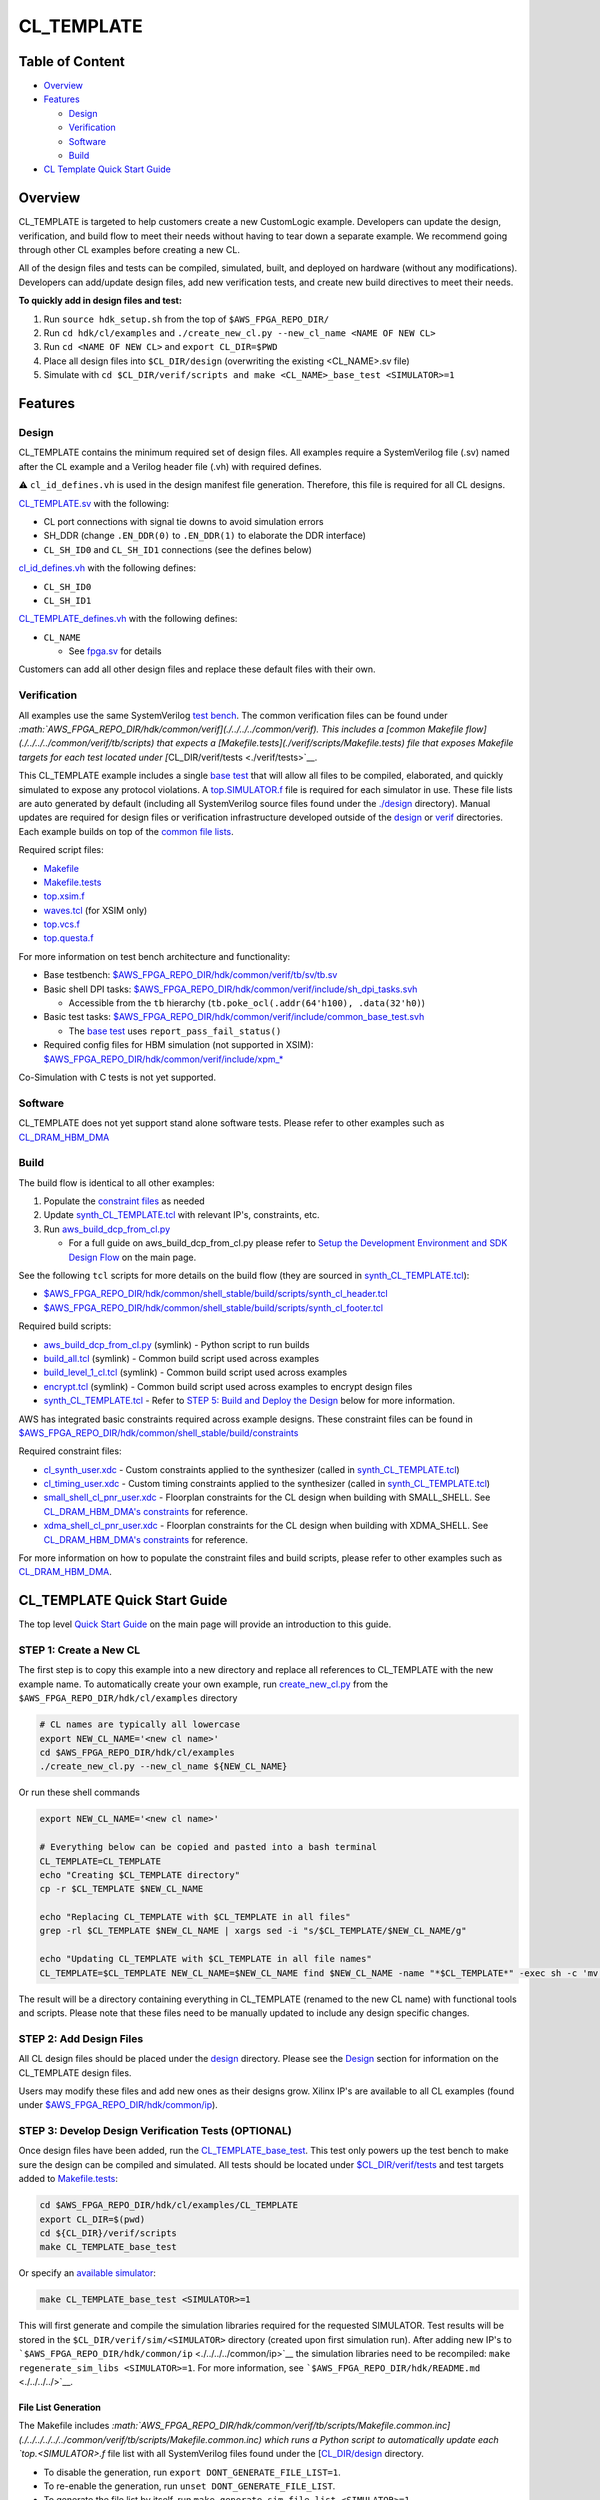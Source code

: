 CL_TEMPLATE
===========

Table of Content
----------------

- `Overview <#overview>`__
- `Features <#features>`__

  - `Design <#design>`__
  - `Verification <#verification>`__
  - `Software <#software>`__
  - `Build <#Build>`__

- `CL Template Quick Start Guide <#cl_template-quick-start-guide>`__

Overview
--------

CL_TEMPLATE is targeted to help customers create a new CustomLogic
example. Developers can update the design, verification, and build flow
to meet their needs without having to tear down a separate example. We
recommend going through other CL examples before creating a new CL.

All of the design files and tests can be compiled, simulated, built, and
deployed on hardware (without any modifications). Developers can
add/update design files, add new verification tests, and create new
build directives to meet their needs.

**To quickly add in design files and test:**

1. Run ``source hdk_setup.sh`` from the top of ``$AWS_FPGA_REPO_DIR/``
2. Run ``cd hdk/cl/examples`` and
   ``./create_new_cl.py --new_cl_name <NAME OF NEW CL>``
3. Run ``cd <NAME OF NEW CL>`` and ``export CL_DIR=$PWD``
4. Place all design files into ``$CL_DIR/design`` (overwriting the
   existing <CL_NAME>.sv file)
5. Simulate with
   ``cd $CL_DIR/verif/scripts and make <CL_NAME>_base_test <SIMULATOR>=1``

Features
--------

Design
~~~~~~

CL_TEMPLATE contains the minimum required set of design files. All
examples require a SystemVerilog file (.sv) named after the CL example
and a Verilog header file (.vh) with required defines.

⚠️ ``cl_id_defines.vh`` is used in the design manifest file generation.
Therefore, this file is required for all CL designs.

`CL_TEMPLATE.sv <./design/CL_TEMPLATE.sv>`__ with the following:

- CL port connections with signal tie downs to avoid simulation errors
- SH_DDR (change ``.EN_DDR(0)`` to ``.EN_DDR(1)`` to elaborate the DDR
  interface)
- ``CL_SH_ID0`` and ``CL_SH_ID1`` connections (see the defines below)

`cl_id_defines.vh <./design/cl_id_defines.vh>`__ with the following
defines:

- ``CL_SH_ID0``
- ``CL_SH_ID1``

`CL_TEMPLATE_defines.vh <./design/CL_TEMPLATE_defines.vh>`__ with the
following defines:

- ``CL_NAME``

  - See `fpga.sv <./../../../common/verif/models/fpga/fpga.sv>`__ for
    details

Customers can add all other design files and replace these default files
with their own.

Verification
~~~~~~~~~~~~

All examples use the same SystemVerilog `test
bench <./../../../common/verif/tb/sv/tb.sv>`__. The common verification
files can be found under
`:math:`AWS_FPGA_REPO_DIR/hdk/common/verif](./../../../common/verif). This includes a [common Makefile flow](./../../../common/verif/tb/scripts) that expects a [Makefile.tests](./verif/scripts/Makefile.tests) file that exposes Makefile targets for each test located under [`\ CL_DIR/verif/tests <./verif/tests>`__.

This CL_TEMPLATE example includes a single `base
test <./verif/tests/CL_TEMPLATE_base_test.sv>`__ that will allow all
files to be compiled, elaborated, and quickly simulated to expose any
protocol violations. A `top.SIMULATOR.f <./verif/scripts/top.xsim.f>`__
file is required for each simulator in use. These file lists are auto
generated by default (including all SystemVerilog source files found
under the `./design <./design>`__ directory). Manual updates are
required for design files or verification infrastructure developed
outside of the `design <./design>`__ or `verif <./verif>`__ directories.
Each example builds on top of the `common file
lists <./../../../common/verif/tb/filelists>`__.

Required script files:

- `Makefile <./verif/scripts/Makefile>`__
- `Makefile.tests <./verif/scripts/Makefile.tests>`__
- `top.xsim.f <./verif/scripts/top.xsim.f>`__
- `waves.tcl <./verif/scripts/waves.tcl>`__ (for XSIM only)
- `top.vcs.f <./verif/scripts/top.vcs.f>`__
- `top.questa.f <./verif/scripts/top.questa.f>`__

For more information on test bench architecture and functionality:

- Base testbench:
  `$AWS_FPGA_REPO_DIR/hdk/common/verif/tb/sv/tb.sv <./../../../common/verif/tb/sv/tb.sv>`__
- Basic shell DPI tasks:
  `$AWS_FPGA_REPO_DIR/hdk/common/verif/include/sh_dpi_tasks.svh <./../../../common/verif/include/sh_dpi_tasks.svh>`__

  - Accessible from the ``tb`` hierarchy
    (``tb.poke_ocl(.addr(64'h100), .data(32'h0)``)

- Basic test tasks:
  `$AWS_FPGA_REPO_DIR/hdk/common/verif/include/common_base_test.svh <./../../../common/verif/include/common_base_test.svh>`__

  - The `base test <./verif/tests/CL_TEMPLATE_base_test.sv>`__ uses
    ``report_pass_fail_status()``

- Required config files for HBM simulation (not supported in XSIM):
  `$AWS_FPGA_REPO_DIR/hdk/common/verif/include/xpm\_\* <./../../../common/verif/include/>`__

Co-Simulation with C tests is not yet supported.

Software
~~~~~~~~

CL_TEMPLATE does not yet support stand alone software tests. Please
refer to other examples such as
`CL_DRAM_HBM_DMA <./../cl_dram_hbm_dma#software>`__

Build
~~~~~

The build flow is identical to all other examples:

1. Populate the `constraint files <./build/constraints>`__ as needed
2. Update
   `synth_CL_TEMPLATE.tcl <./build/scripts/synth_CL_TEMPLATE.tcl>`__
   with relevant IP's, constraints, etc.
3. Run
   `aws_build_dcp_from_cl.py <../../../common/shell_stable/build/scripts/aws_build_dcp_from_cl.py>`__

   - For a full guide on aws_build_dcp_from_cl.py please refer to `Setup
     the Development Environment and SDK Design
     Flow <./../../../../README.md#setup-the-development-environment-and-sdk-design-flow>`__
     on the main page.

See the following ``tcl`` scripts for more details on the build flow
(they are sourced in
`synth_CL_TEMPLATE.tcl <./build/scripts/synth_CL_TEMPLATE.tcl>`__):

- `$AWS_FPGA_REPO_DIR/hdk/common/shell_stable/build/scripts/synth_cl_header.tcl <./../../../common/shell_stable/build/scripts/synth_cl_header.tcl>`__
- `$AWS_FPGA_REPO_DIR/hdk/common/shell_stable/build/scripts/synth_cl_footer.tcl <./../../../common/shell_stable/build/scripts/synth_cl_footer.tcl>`__

Required build scripts:

- `aws_build_dcp_from_cl.py <./../../../common/shell_stable/build/scripts/aws_build_dcp_from_cl.py>`__
  (symlink) - Python script to run builds
- `build_all.tcl <./../../../common/shell_stable/build/scripts/build_all.tcl>`__
  (symlink) - Common build script used across examples
- `build_level_1_cl.tcl <./../../../common/shell_stable/build/scripts/build_level_1_cl.tcl>`__
  (symlink) - Common build script used across examples
- `encrypt.tcl <./../../../common/shell_stable/build/scripts/encrypt.tcl>`__
  (symlink) - Common build script used across examples to encrypt design
  files
- `synth_CL_TEMPLATE.tcl <./build/scripts/synth_CL_TEMPLATE.tcl>`__ -
  Refer to `STEP 5: Build and Deploy the
  Design <#step-5-build-and-deploy-the-design>`__ below for more
  information.

AWS has integrated basic constraints required across example designs.
These constraint files can be found in
`$AWS_FPGA_REPO_DIR/hdk/common/shell_stable/build/constraints <./../../../common/shell_stable/build/constraints>`__

Required constraint files:

- `cl_synth_user.xdc <./build/constraints/cl_synth_user.xdc>`__ - Custom
  constraints applied to the synthesizer (called in
  `synth_CL_TEMPLATE.tcl <./build/scripts/synth_CL_TEMPLATE.tcl>`__)
- `cl_timing_user.xdc <./build/constraints/cl_timing_user.xdc>`__ -
  Custom timing constraints applied to the synthesizer (called in
  `synth_CL_TEMPLATE.tcl <./build/scripts/synth_CL_TEMPLATE.tcl>`__)
- `small_shell_cl_pnr_user.xdc <./build/constraints/small_shell_cl_pnr_user.xdc>`__
  - Floorplan constraints for the CL design when building with
  SMALL_SHELL. See `CL_DRAM_HBM_DMA's
  constraints <./../cl_dram_hbm_dma/build/constraints/small_shell_cl_pnr_user.xdc>`__
  for reference.
- `xdma_shell_cl_pnr_user.xdc <./build/constraints/xdma_shell_cl_pnr_user.xdc>`__
  - Floorplan constraints for the CL design when building with
  XDMA_SHELL. See `CL_DRAM_HBM_DMA's
  constraints <./../cl_dram_hbm_dma/build/constraints/xdma_shell_cl_pnr_user.xdc>`__
  for reference.

For more information on how to populate the constraint files and build
scripts, please refer to other examples such as
`CL_DRAM_HBM_DMA <./../cl_dram_hbm_dma/build>`__.

CL_TEMPLATE Quick Start Guide
-----------------------------

The top level `Quick Start
Guide <./../../../../README.md#quick-start>`__ on the main page will
provide an introduction to this guide.

STEP 1: Create a New CL
~~~~~~~~~~~~~~~~~~~~~~~

The first step is to copy this example into a new directory and replace
all references to CL_TEMPLATE with the new example name. To
automatically create your own example, run
`create_new_cl.py <./../create_new_cl.py>`__ from the
``$AWS_FPGA_REPO_DIR/hdk/cl/examples`` directory

.. code:: bash

   # CL names are typically all lowercase
   export NEW_CL_NAME='<new cl name>'
   cd $AWS_FPGA_REPO_DIR/hdk/cl/examples
   ./create_new_cl.py --new_cl_name ${NEW_CL_NAME}

Or run these shell commands

.. code:: bash

   export NEW_CL_NAME='<new cl name>'

   # Everything below can be copied and pasted into a bash terminal
   CL_TEMPLATE=CL_TEMPLATE
   echo "Creating $CL_TEMPLATE directory"
   cp -r $CL_TEMPLATE $NEW_CL_NAME

   echo "Replacing CL_TEMPLATE with $CL_TEMPLATE in all files"
   grep -rl $CL_TEMPLATE $NEW_CL_NAME | xargs sed -i "s/$CL_TEMPLATE/$NEW_CL_NAME/g"

   echo "Updating CL_TEMPLATE with $CL_TEMPLATE in all file names"
   CL_TEMPLATE=$CL_TEMPLATE NEW_CL_NAME=$NEW_CL_NAME find $NEW_CL_NAME -name "*$CL_TEMPLATE*" -exec sh -c 'mv "$0" "${$0/$CL_TEMPLATE/$NEW_CL_NAME}"' {} \;

The result will be a directory containing everything in CL_TEMPLATE
(renamed to the new CL name) with functional tools and scripts. Please
note that these files need to be manually updated to include any design
specific changes.

STEP 2: Add Design Files
~~~~~~~~~~~~~~~~~~~~~~~~

All CL design files should be placed under the `design <./design>`__
directory. Please see the `Design <#design>`__ section for information
on the CL_TEMPLATE design files.

Users may modify these files and add new ones as their designs grow.
Xilinx IP's are available to all CL examples (found under
`$AWS_FPGA_REPO_DIR/hdk/common/ip <./../../../common/ip>`__).

STEP 3: Develop Design Verification Tests (OPTIONAL)
~~~~~~~~~~~~~~~~~~~~~~~~~~~~~~~~~~~~~~~~~~~~~~~~~~~~

Once design files have been added, run the
`CL_TEMPLATE_base_test <./verif/tests/CL_TEMPLATE_base_test.sv>`__. This
test only powers up the test bench to make sure the design can be
compiled and simulated. All tests should be located under
`$CL_DIR/verif/tests <./verif/tests>`__ and test targets added to
`Makefile.tests <./verif/scripts/Makefile.tests>`__:

.. code:: bash

   cd $AWS_FPGA_REPO_DIR/hdk/cl/examples/CL_TEMPLATE
   export CL_DIR=$(pwd)
   cd ${CL_DIR}/verif/scripts
   make CL_TEMPLATE_base_test

Or specify an `available
simulator <./../../../../README.md#supported-tools-versions>`__:

.. code:: bash

   make CL_TEMPLATE_base_test <SIMULATOR>=1

This will first generate and compile the simulation libraries required
for the requested SIMULATOR. Test results will be stored in the
``$CL_DIR/verif/sim/<SIMULATOR>`` directory (created upon first
simulation run). After adding new IP's to
```$AWS_FPGA_REPO_DIR/hdk/common/ip`` <./../../../common/ip>`__ the
simulation libraries need to be recompiled:
``make regenerate_sim_libs <SIMULATOR>=1``. For more information, see
```$AWS_FPGA_REPO_DIR/hdk/README.md`` <./../../../>`__.

File List Generation
^^^^^^^^^^^^^^^^^^^^

The Makefile includes
`:math:`AWS_FPGA_REPO_DIR/hdk/common/verif/tb/scripts/Makefile.common.inc](./../../../../../common/verif/tb/scripts/Makefile.common.inc) which runs a Python script to automatically update each `top.<SIMULATOR>.f` file list with all SystemVerilog files found under the [`\ CL_DIR/design <./design>`__
directory.

- To disable the generation, run ``export DONT_GENERATE_FILE_LIST=1``.
- To re-enable the generation, run ``unset DONT_GENERATE_FILE_LIST``.
- To generate the file list by itself, run
  ``make generate_sim_file_list <SIMULATOR>=1``.
- To add additional files, add them outside of the auto generation
  section:

.. code:: text

   # Add code up here or below the comment block to persist between simulations

   ##############################
   #### BEGIN AUTO-GENERATE #####

   +incdir+$CL_DIR/design/

   $CL_DIR/design/CL_TEMPLATE.sv

   ##### END AUTO-GENERATE ######
   ##############################

Xilinx IP Discovery and Compilation
^^^^^^^^^^^^^^^^^^^^^^^^^^^^^^^^^^^

When running your first test, all Xilinx IP's under
`$AWS_FPGA_REPO_DIR/hdk/common/ip/cl_ip <./../../../common/ip/cl_ip>`__
are automatically compiled

- You can find the ``xil_defaultlib`` library for each simulator in
  `$AWS_FPGA_REPO_DIR/hdk/common/verif/ip_simulation_libraries/ <./../../../common/verif>`__
  (created after first simulation run)

If a design adds new IP's, make sure to add the new simulation libraries
to ``COMMON_LIBLISTS`` in:

- `$AWS_FPGA_REPO_DIR/hdk/common/verif/tb/scripts/Makefile.common.inc <./../../../common/verif/tb/scripts/Makefile.common.inc>`__
  (this is required for XSIM and Questa simulations).

Simulation library names can be found under:

- `$AWS_FPGA_REPO_DIR/hdk/common/ip/cl_ip/cl_ip.ip_user_files/sim_scripts <./../../../common/ip/cl_ip/cl_ip.ip_user_files/sim_scripts>`__
  followed by ``"IP_NAME"/"SIMULATOR"/"IP_NAME".sh``

All verification work is located under the `verif <./verif>`__
directory. Please see the `Verification <#verification>`__ section for
the CL_TEMPLATE verification details.

STEP 4: Develop Software Tests (OPTIONAL)
~~~~~~~~~~~~~~~~~~~~~~~~~~~~~~~~~~~~~~~~~

CL_TEMPLATE does not yet support stand alone software tests. Please
refer to other examples such as
`CL_DRAM_HBM_DMA <./../cl_dram_hbm_dma#software>`__

STEP 5: Build and Deploy the Design
~~~~~~~~~~~~~~~~~~~~~~~~~~~~~~~~~~~

Once design files have been added and tested, constraint and build
script updates need to be made. The build flow creates a bitstream that
is used to create an AFI to deploy on hardware. The build and deployment
flows can be found in the `Quick Start
Guide <./../../../../README.md#setup-the-development-environment-and-sdk-design-flow>`__.
Examples for all constraint files and build scripts can be found in
other examples such as `CL_DRAM_HBM_DMA <./../cl_dram_hbm_dma/build>`__.

1. Populate existing and/or add new constraint files to
   `./build/constraints <./build/constraints>`__

   - AWS has provided basic constraints required in example designs in
     `$AWS_FPGA_REPO_DIR/hdk/common/shell_stable/build/constraints <./../../../common/shell_stable/build/constraints>`__

2. Update
   `synth_CL_TEMPLATE.tcl <./build/scripts/synth_CL_TEMPLATE.tcl>`__
   with:

   - Additional constraint files to be applied during a build
   - Additional tcl scripts to synthesize the design
   - Xilinx IP's utilized in the design

     - IP's used in AWS example designs can uncommented be in
       `synth_CL_TEMPLATE.tcl <./build/scripts/synth_CL_TEMPLATE.tcl>`__
       and found under
       `$AWS_FPGA_REPO_DIR/hdk/common/ip/cl_ip <./../../../common/ip/cl_ip>`__
     - If a design adds new IP's, make sure to add the new ``xci`` files
       to the build script
       `$CL_DIR/build/scripts/synth_CL_TEMPLATE.tcl <./build/scripts/synth_CL_TEMPLATE.tcl>`__

3. Run
   `aws_build_dcp_from_cl.py <./build/scripts/aws_build_dcp_from_cl.py>`__.
   All defaults can be found by running
   ``aws_build_dcp_from_cl.py --help``

.. code:: bash

   cd  $AWS_FPGA_REPO_DIR/hdk/cl/examples/CL_TEMPLATE
   export CL_DIR=$(pwd)
   cd ${CL_DIR}/build/scripts
   ./aws_build_dcp_from_cl.py -c CL_TEMPLATE

The start of the log will provide build details:

.. code:: bash

   ==================================================
   Running CL builds
   ==================================================
   cl              : cl_mem_perf
   mode            : xdma_shell
   clock_recipe_a  : A1
   clock_recipe_b  : B2
   clock_recipe_c  : C0
   clock_recipe_hbm : H2
   flow            : BuildAll
   place_direct    : SSI_ExtraTimingOpt
   phy_opt_direct  : Explore
   route_direct    : AggressiveExplore
   build_tag       : None
   ==================================================
   vivado -mode batch -source build_all.tcl -log 04_06_2023-181511_build_all.log -tclargs SSI_ExtraTimingOpt Explore AggressiveExplore A1 B2 C0 H2

The build will create 4 new subdirectories under `./build <./build>`__:

1. ``src_post_encryption`` - encrypted design files
2. ``checkpoints`` - design checkpoints (``.dcp``) for each stage used
   by Vivado
3. ``reports`` - reports for each build stage
4. ``bitstreams`` - CustomLogic bitstreams used for AFI creation

Builds with timing violations will have a suffix of ``_VIOLATED`` under
the ``checkpoints`` directory. Details can be found under the
``reports`` directory.

After a successful build, you can follow the AFI creation, loading, and
testing instructions in the `HDK design
flow <./../../../../README.md#build-accelerator-afi-using-hdk-design-flow>`__.
